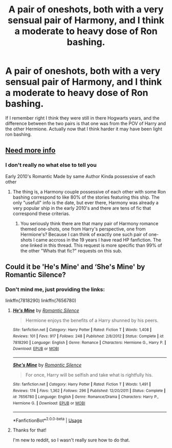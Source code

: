#+TITLE: A pair of oneshots, both with a very sensual pair of Harmony, and I think a moderate to heavy dose of Ron bashing.

* A pair of oneshots, both with a very sensual pair of Harmony, and I think a moderate to heavy dose of Ron bashing.
:PROPERTIES:
:Author: AdmiraMcC2908
:Score: 6
:DateUnix: 1590588959.0
:DateShort: 2020-May-27
:FlairText: What's That Fic?
:END:
If I remember right I think they were still in there Hogwarts years, and the difference between the two pairs is that one was from the POV of Harry and the other Hermione. Actually now that I think harder it may have been light ron bashing.


** [[https://i.imgur.com/WUgCAdZ.gif][Need more info]]
:PROPERTIES:
:Author: Faeriniel
:Score: 3
:DateUnix: 1590590057.0
:DateShort: 2020-May-27
:END:

*** I don't really no what else to tell you

Early 2010's Romantic Made by same Author Kinda possessive of each other
:PROPERTIES:
:Author: AdmiraMcC2908
:Score: 1
:DateUnix: 1590590266.0
:DateShort: 2020-May-27
:END:

**** The thing is, a Harmony couple possessive of each other with some Ron bashing correspond to like 80% of the stories featuring this ship. The only "usefull" info is the date, but ever there, Harmony was already a very popular ship in the early 2010's and there are tens of fic that correspond these criterias.
:PROPERTIES:
:Author: PlusMortgage
:Score: 3
:DateUnix: 1590593228.0
:DateShort: 2020-May-27
:END:

***** You seriously think there are that many pair of Harmony romance themed one-shots, one from Harry's perspective, one from Hermione's? Because I can think of exactly one such pair of one-shots I came accross in the 19 years I have read HP fanfiction. The one linked in this thread. This request is more specific than 99% of the other "Whats that fic?" requests on this sub.
:PROPERTIES:
:Author: Blubberinoo
:Score: 1
:DateUnix: 1590597841.0
:DateShort: 2020-May-27
:END:


** Could it be 'He's Mine' and ‘She's Mine' by Romantic Silence?
:PROPERTIES:
:Author: Theedw9
:Score: 3
:DateUnix: 1590590172.0
:DateShort: 2020-May-27
:END:

*** Don't mind me, just providing the links:

linkffn(7818290) linkffn(7656780)
:PROPERTIES:
:Author: Blubberinoo
:Score: 3
:DateUnix: 1590593160.0
:DateShort: 2020-May-27
:END:

**** [[https://www.fanfiction.net/s/7818290/1/][*/He's Mine/*]] by [[https://www.fanfiction.net/u/2758513/Romantic-Silence][/Romantic Silence/]]

#+begin_quote
  Hermione enjoys the benefits of a Harry shunned by his peers.
#+end_quote

^{/Site/:} ^{fanfiction.net} ^{*|*} ^{/Category/:} ^{Harry} ^{Potter} ^{*|*} ^{/Rated/:} ^{Fiction} ^{T} ^{*|*} ^{/Words/:} ^{1,408} ^{*|*} ^{/Reviews/:} ^{101} ^{*|*} ^{/Favs/:} ^{917} ^{*|*} ^{/Follows/:} ^{248} ^{*|*} ^{/Published/:} ^{2/8/2012} ^{*|*} ^{/Status/:} ^{Complete} ^{*|*} ^{/id/:} ^{7818290} ^{*|*} ^{/Language/:} ^{English} ^{*|*} ^{/Genre/:} ^{Romance} ^{*|*} ^{/Characters/:} ^{Hermione} ^{G.,} ^{Harry} ^{P.} ^{*|*} ^{/Download/:} ^{[[http://www.ff2ebook.com/old/ffn-bot/index.php?id=7818290&source=ff&filetype=epub][EPUB]]} ^{or} ^{[[http://www.ff2ebook.com/old/ffn-bot/index.php?id=7818290&source=ff&filetype=mobi][MOBI]]}

--------------

[[https://www.fanfiction.net/s/7656780/1/][*/She's Mine/*]] by [[https://www.fanfiction.net/u/2758513/Romantic-Silence][/Romantic Silence/]]

#+begin_quote
  For once, Harry will be selfish and take what is rightfully his.
#+end_quote

^{/Site/:} ^{fanfiction.net} ^{*|*} ^{/Category/:} ^{Harry} ^{Potter} ^{*|*} ^{/Rated/:} ^{Fiction} ^{T} ^{*|*} ^{/Words/:} ^{1,491} ^{*|*} ^{/Reviews/:} ^{174} ^{*|*} ^{/Favs/:} ^{1,362} ^{*|*} ^{/Follows/:} ^{296} ^{*|*} ^{/Published/:} ^{12/20/2011} ^{*|*} ^{/Status/:} ^{Complete} ^{*|*} ^{/id/:} ^{7656780} ^{*|*} ^{/Language/:} ^{English} ^{*|*} ^{/Genre/:} ^{Romance/Drama} ^{*|*} ^{/Characters/:} ^{Harry} ^{P.,} ^{Hermione} ^{G.} ^{*|*} ^{/Download/:} ^{[[http://www.ff2ebook.com/old/ffn-bot/index.php?id=7656780&source=ff&filetype=epub][EPUB]]} ^{or} ^{[[http://www.ff2ebook.com/old/ffn-bot/index.php?id=7656780&source=ff&filetype=mobi][MOBI]]}

--------------

*FanfictionBot*^{2.0.0-beta} | [[https://github.com/tusing/reddit-ffn-bot/wiki/Usage][Usage]]
:PROPERTIES:
:Author: FanfictionBot
:Score: 2
:DateUnix: 1590593174.0
:DateShort: 2020-May-27
:END:


**** Thanks for that!

I'm new to reddit, so I wasn't really sure how to do that.
:PROPERTIES:
:Author: Theedw9
:Score: 2
:DateUnix: 1590677209.0
:DateShort: 2020-May-28
:END:
